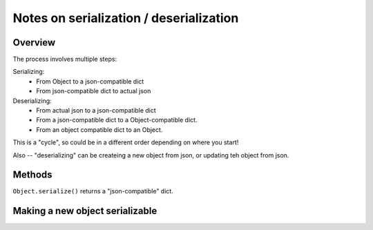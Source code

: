 ########################################
Notes on serialization / deserialization
########################################

.. _serialization_overview:

Overview
========

The process involves multiple steps:

Serializing:
  - From Object to a json-compatible dict
  - From json-compatible dict to actual json

Deserializing:
  - From actual json to a json-compatible dict
  - From a json-compatible dict to a Object-compatible dict.
  - From an object compatible dict to an Object.

This is a "cycle", so could be in a different order depending on where you start!

Also -- "deserializing" can be createing a new object from json, or updating teh object from json.

Methods
=======

``Object.serialize()`` returns a "json-compatible" dict.


Making a new object serializable
================================
